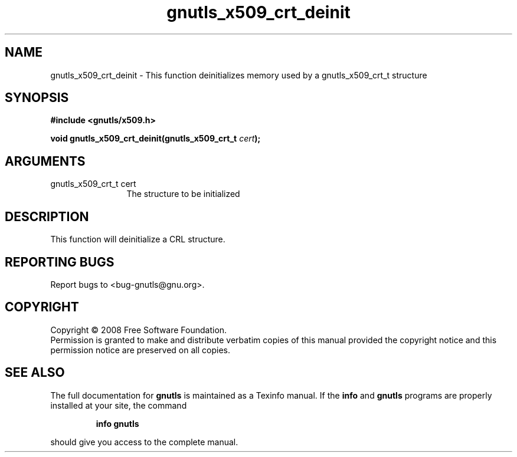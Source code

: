 .\" DO NOT MODIFY THIS FILE!  It was generated by gdoc.
.TH "gnutls_x509_crt_deinit" 3 "2.6.0" "gnutls" "gnutls"
.SH NAME
gnutls_x509_crt_deinit \- This function deinitializes memory used by a gnutls_x509_crt_t structure
.SH SYNOPSIS
.B #include <gnutls/x509.h>
.sp
.BI "void gnutls_x509_crt_deinit(gnutls_x509_crt_t " cert ");"
.SH ARGUMENTS
.IP "gnutls_x509_crt_t cert" 12
The structure to be initialized
.SH "DESCRIPTION"
This function will deinitialize a CRL structure. 
.SH "REPORTING BUGS"
Report bugs to <bug-gnutls@gnu.org>.
.SH COPYRIGHT
Copyright \(co 2008 Free Software Foundation.
.br
Permission is granted to make and distribute verbatim copies of this
manual provided the copyright notice and this permission notice are
preserved on all copies.
.SH "SEE ALSO"
The full documentation for
.B gnutls
is maintained as a Texinfo manual.  If the
.B info
and
.B gnutls
programs are properly installed at your site, the command
.IP
.B info gnutls
.PP
should give you access to the complete manual.
